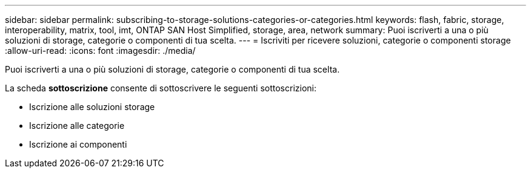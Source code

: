 ---
sidebar: sidebar 
permalink: subscribing-to-storage-solutions-categories-or-categories.html 
keywords: flash, fabric, storage, interoperability, matrix, tool, imt, ONTAP SAN Host Simplified, storage, area, network 
summary: Puoi iscriverti a una o più soluzioni di storage, categorie o componenti di tua scelta. 
---
= Iscriviti per ricevere soluzioni, categorie o componenti storage
:allow-uri-read: 
:icons: font
:imagesdir: ./media/


[role="lead"]
Puoi iscriverti a una o più soluzioni di storage, categorie o componenti di tua scelta.

La scheda *sottoscrizione* consente di sottoscrivere le seguenti sottoscrizioni:

* Iscrizione alle soluzioni storage
* Iscrizione alle categorie
* Iscrizione ai componenti

